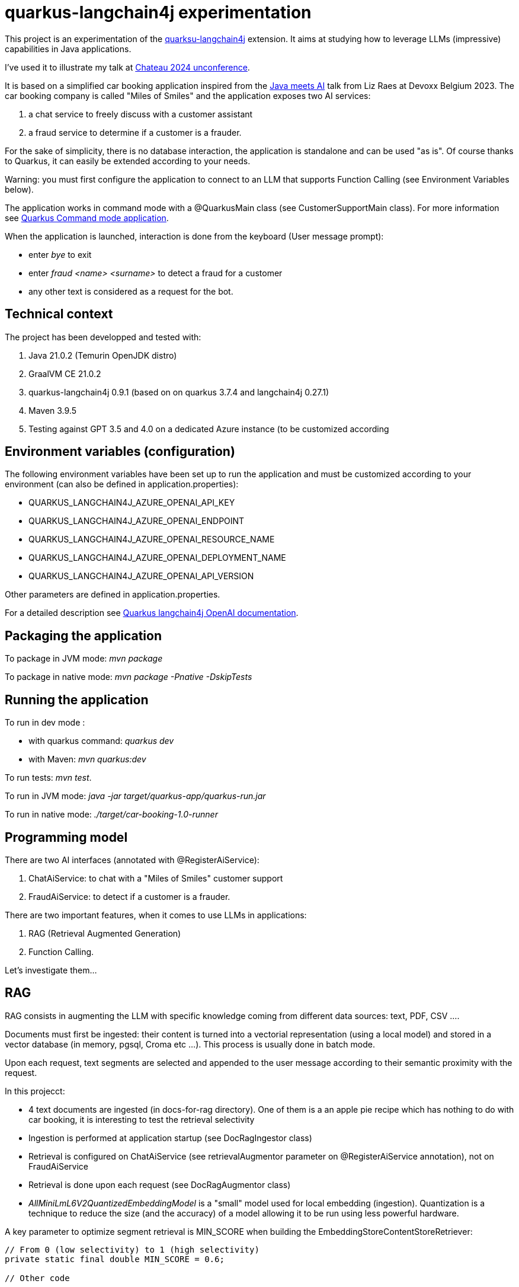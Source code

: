 # quarkus-langchain4j experimentation



This project is an experimentation of the  https://docs.quarkiverse.io/quarkus-langchain4j/dev/index.html[quarksu-langchain4j] extension. It aims at studying how to leverage LLMs (impressive) capabilities in Java applications.

I've used it to illustrate my talk at https://www.jchateau.org[Chateau 2024 unconference].

It is based on a simplified car booking application inspired from the https://www.youtube.com/watch?v=BD1MSLbs9KE[Java meets AI] talk from Liz Raes at Devoxx Belgium 2023. The car booking company is called "Miles of Smiles" and the application exposes two AI services:

. a chat service to freely discuss with a customer assistant
. a fraud service to determine if a customer is a frauder.

For the sake of simplicity, there is no database interaction, the application is standalone and can be used "as is". Of course thanks to Quarkus, it can  easily be extended according to your needs.

Warning: you must first configure the application to connect to an LLM that supports Function Calling (see Environment Variables below).

The application works in command mode with a @QuarkusMain class (see CustomerSupportMain class). For more information see https://quarkus.io/guides/command-mode-reference[Quarkus Command mode application].

When the application is launched, interaction is done from the keyboard (User message prompt):

* enter __bye__ to exit
* enter __fraud <name> <surname>__ to detect a fraud for a customer
* any other text is considered as a request for the bot.

## Technical context

The project has been developped and tested with:

. Java 21.0.2 (Temurin OpenJDK distro)
. GraalVM CE 21.0.2
. quarkus-langchain4j 0.9.1 (based on on quarkus 3.7.4 and langchain4j 0.27.1)
. Maven 3.9.5
. Testing against GPT 3.5 and 4.0 on a dedicated Azure instance (to be customized according 


## Environment variables (configuration)

The following environment variables have been set up to run the application and must be customized according to your environment (can also be defined in application.properties):

* QUARKUS_LANGCHAIN4J_AZURE_OPENAI_API_KEY
* QUARKUS_LANGCHAIN4J_AZURE_OPENAI_ENDPOINT
* QUARKUS_LANGCHAIN4J_AZURE_OPENAI_RESOURCE_NAME
* QUARKUS_LANGCHAIN4J_AZURE_OPENAI_DEPLOYMENT_NAME
* QUARKUS_LANGCHAIN4J_AZURE_OPENAI_API_VERSION

Other parameters are defined in application.properties.

For a detailed description see https://docs.quarkiverse.io/quarkus-langchain4j/dev/openai.html[Quarkus langchain4j OpenAI documentation].

## Packaging the application

To package in JVM mode: __mvn package__

To package in native mode: __mvn package -Pnative -DskipTests__

## Running the application

To run in dev mode :

* with quarkus command: _quarkus dev_
* with Maven: __mvn quarkus:dev__

To run tests: __mvn test__.

To run in JVM mode: __java -jar target/quarkus-app/quarkus-run.jar__

To run in native mode: _./target/car-booking-1.0-runner_

## Programming model

There are two AI interfaces (annotated with @RegisterAiService):

. ChatAiService: to chat with a "Miles of Smiles" customer support
. FraudAiService: to detect if a customer is a frauder.

There are two important features, when it comes to use LLMs in applications:

. RAG (Retrieval Augmented Generation)
. Function Calling.

Let's investigate them...

## RAG

RAG consists in augmenting the LLM with specific knowledge coming from different data sources: text, PDF, CSV ....

Documents must first be ingested: their content is turned into a vectorial representation (using a local model) and stored in a vector database (in memory, pgsql, Croma etc ...). This process is usually done in batch mode.

Upon each request, text segments are selected and appended to the user message according to their semantic proximity with the request.

In this projecct:

* 4 text documents are ingested (in docs-for-rag directory). One of them is a an apple pie recipe which has nothing to do with car booking, it is interesting to test the retrieval selectivity
* Ingestion is performed at application startup (see DocRagIngestor class)
* Retrieval is configured on ChatAiService (see retrievalAugmentor parameter on @RegisterAiService annotation), not on  FraudAiService
* Retrieval is done upon each request (see DocRagAugmentor class)
* __AllMiniLmL6V2QuantizedEmbeddingModel__ is a "small" model used for local embedding (ingestion). Quantization is a technique to reduce the size (and the accuracy) of a model allowing it to be run using less powerful hardware.

A key parameter to optimize segment retrieval is MIN_SCORE when building the EmbeddingStoreContentStoreRetriever:
[source, java]
----
// From 0 (low selectivity) to 1 (high selectivity)
private static final double MIN_SCORE = 0.6;

// Other code

// retriever build
this.retriever = EmbeddingStoreContentRetriever.builder()
                            .embeddingModel(model)
                            .embeddingStore(store)
                            .maxResults(MAX_RESULTS)
                            .minScore(MIN_SCORE)
                            .build();
----

During my tests, it appears that the default value (0.5) is not selective enough, the apple pie recipe being systematically selected whatever the user question is. Setting it to 0.6 has provided more relevant results.


## Function calling

Function calling consists in asking the LLM to call our business logic... which is both powerful and dangerous! It is not supported by all models. Reminder: this project has been tested with Azure OpenAI 3.5/4.0.

### Declaring callable functions

With quarkus-langchain4j, a callable function is a Java method annotated with @Tool:
[source, java]
----
@Tool("Get booking details for booking number {bookingNumber} and customer {name} {surname}")
public Booking getBookingDetails(String bookingNumber, String name, String surname) { ... }
----

That example uses Qute templating to parameterize the user query.

Each class implementing such callable functions must be declared in the @RegisterAiService annotation:
[source, java]
----
@RegisterAiService(tools = BookingService.class)
public interface CustomerSupportAgent { ... }
----

In this project, all called functions are implemented by BookingService.

But how does it work under the hood?

### Request

At runtime, a JSON descriptor of each callable function is added to the request:
[source,json]
----
{
   "name":"getBookingDetails",
   "description":"Get booking details for booking number {bookingNumber} and customer {name} {surname}",
   "parameters":{
      "type":"object",
      "properties":{
         "surname":{
            "type":"string"
         },
         "name":{
            "type":"string"
         },
         "bookingNumber":{
            "type":"string"
         }
      },
      "required":[
         "bookingNumber",
         "name",
         "surname"
      ]
----

### Response
If the LLM decides to call a function, it answers by describing how to call it:
[source,json]
----
"choices":[
   {
      "finish_reason":"function_call",
      "index":0,
      "message":{
         "role":"assistant",
         "content":null,
         "function_call":{
            "name":"getBookingsForCustomer",
            "arguments":"{\"surname\":\"Bond\",\"name\":\"James\"}"
         }
      },
      "content_filter_results":{
         
      }
   }
]
----

This process can be very slow, a single user message can lead to multiple LLM round-trips.

Parallel function calling seems possible with OpenAI (see https://platform.openai.com/docs/guides/function-calling[OpenAI function calling doc]) but I have not tested it yet.

### Effective function calling

Of course, the LLM can't call the function on its own. This is the responsibility of quarkus-langchain4j to turn the LLM response into a local function call.

Due to the non-deterministic nature of the LLM, functions calling must be used with care, especially for critical business logic: payment, cancelation ...

To influence the behavior of the LLM, it is recommended to set the temperature and top priority in the configuration:
[source,property]
----
# Set the model temperature for deterministic responses
quarkus.langchain4j.azure-openai.chat-model.temperature=0.1
# An alternative (or a complement?) to temperature: 0.1 means only top 10% probable tokens are considered
quarkus.langchain4j.azure-openai.chat-model.top-p=0.1
----

## Playing with the application

To test the application, you can enter the following user messages (see ChatAiServiceTest and FraudAiServiceTest to get some inspiration):

* What is your role?
* What is your list of cars?
* What is your cancelation policy?
* What is your fleet size? Be short please?
* How many electric cars?
* My name is James Bond, please list my bookings
* My name is James Bond, is my booking 123-456 cancelable?
* My name is James Bond, can you cancel my booking 234-567?
* fraud James Bond
* fraud Emilio Largo

To understand the dynamic of the application, some key log messages are prefixed by DEMO.

## Feedback

The application has been tested with Azure OpenAI 3.5 and 4.0.

In my context, OpenAI 3.5 has proved to be much faster while providing sufficiently consistent answers in most cases.

The LLM behavior regarding booking cancelation has been the less consistent during my tests. Even by knowing the cancelation policy (provided in an embedding document), it doesn't hesitate to depart from it claiming that a reservation is cancelable when it is not or even trying to cancel it directly.  It can probably be improved with an https://docs.quarkiverse.io/quarkus-langchain4j/dev/prompt-engineering.html[improved prompt engineering technique]. 

Last but not least, keep in mind that LLMs do not hesitate to invent responses. For instance, when you ask for diesel or SUV, although it has not the information, the LLM doesn't hesitate to answer positively.

## Next steps

To be investigated:

* Testability
* Observability
* Fault tolerance
* Auditability
* Parallel function calling
* Production readiness.